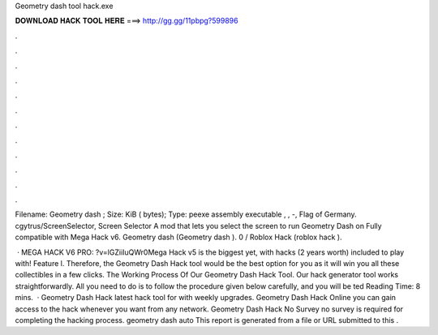 Geometry dash tool hack.exe



𝐃𝐎𝐖𝐍𝐋𝐎𝐀𝐃 𝐇𝐀𝐂𝐊 𝐓𝐎𝐎𝐋 𝐇𝐄𝐑𝐄 ===> http://gg.gg/11pbpg?599896



.



.



.



.



.



.



.



.



.



.



.



.

Filename: Geometry dash ; Size: KiB ( bytes); Type: peexe assembly executable , , -, Flag of Germany. cgytrus/ScreenSelector, Screen Selector A mod that lets you select the screen to run Geometry Dash on Fully compatible with Mega Hack v6. Geometry dash  (Geometry dash ). 0 /  Roblox Hack  (roblox hack ).

 · MEGA HACK V6 PRO: ?v=lGZiiIuQWr0Mega Hack v5 is the biggest yet, with hacks (2 years worth) included to play with! Feature l. Therefore, the Geometry Dash Hack tool would be the best option for you as it will win you all these collectibles in a few clicks. The Working Process Of Our Geometry Dash Hack Tool. Our hack generator tool works straightforwardly. All you need to do is to follow the procedure given below carefully, and you will be ted Reading Time: 8 mins.  · Geometry Dash Hack latest hack tool for with weekly upgrades. Geometry Dash Hack Online you can gain access to the hack whenever you want from any network. Geometry Dash Hack No Survey no survey is required for completing the hacking process. geometry dash auto  This report is generated from a file or URL submitted to this .
